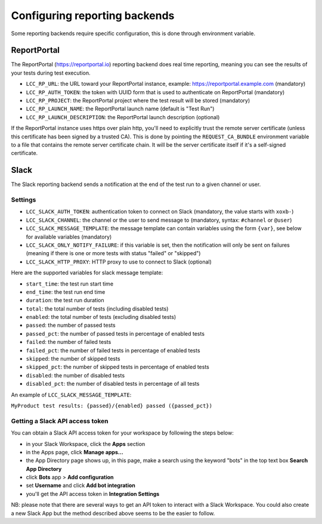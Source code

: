 .. _`configuring reporting backends`:

Configuring reporting backends
==============================

Some reporting backends require specific configuration, this is done through environment variable.

ReportPortal
------------

The ReportPortal (https://reportportal.io) reporting backend does real time reporting, meaning you can see the
results of your tests during test execution.

- ``LCC_RP_URL``: the URL toward your ReportPortal instance, example: https://reportportal.example.com (mandatory)

- ``LCC_RP_AUTH_TOKEN``: the token with UUID form that is used to authenticate on ReportPortal (mandatory)

- ``LCC_RP_PROJECT``: the ReportPortal project where the test result will be stored (mandatory)

- ``LCC_RP_LAUNCH_NAME``: the ReportPortal launch name (default is "Test Run")

- ``LCC_RP_LAUNCH_DESCRIPTION``: the ReportPortal launch description (optional)

If the ReportPortal instance uses https over plain http, you'll need to explicitly trust the remote server certificate
(unless this certificate has been signed by a trusted CA). This is done by pointing the ``REQUEST_CA_BUNDLE`` environment
variable to a file that contains the remote server certificate chain. It will be the server certificate itself if it's a
self-signed certificate.

Slack
-----

The Slack reporting backend sends a notification at the end of the test run to a given channel or user.

Settings
^^^^^^^^

- ``LCC_SLACK_AUTH_TOKEN``: authentication token to connect on Slack (mandatory, the value starts with ``xoxb-``)

- ``LCC_SLACK_CHANNEL``: the channel or the user to send message to (mandatory, syntax: ``#channel`` or ``@user``)

- ``LCC_SLACK_MESSAGE_TEMPLATE``: the message template can contain variables using the form ``{var}``, see below
  for available variables (mandatory)

- ``LCC_SLACK_ONLY_NOTIFY_FAILURE``: if this variable is set, then the notification will only be sent on failures
  (meaning if there is one or more tests with status "failed" or "skipped")

- ``LCC_SLACK_HTTP_PROXY``: HTTP proxy to use to connect to Slack (optional)

Here are the supported variables for slack message template:

- ``start_time``: the test run start time

- ``end_time``: the test run end time

- ``duration``: the test run duration

- ``total``: the total number of tests (including disabled tests)

- ``enabled``: the total number of tests (excluding disabled tests)

- ``passed``: the number of passed tests

- ``passed_pct``: the number of passed tests in percentage of enabled tests

- ``failed``: the number of failed tests

- ``failed_pct``: the number of failed tests in percentage of enabled tests

- ``skipped``: the number of skipped tests

- ``skipped_pct``: the number of skipped tests in percentage of enabled tests

- ``disabled``: the number of disabled tests

- ``disabled_pct``: the number of disabled tests in percentage of all tests

An example of ``LCC_SLACK_MESSAGE_TEMPLATE``:

``MyProduct test results: {passed}/{enabled} passed ({passed_pct})``

Getting a Slack API access token
^^^^^^^^^^^^^^^^^^^^^^^^^^^^^^^^

You can obtain a Slack API access token for your workspace by following the steps below:

- in your Slack Workspace, click the **Apps** section

- in the Apps page, click **Manage apps...**

- the App Directory page shows up, in this page, make a search using the keyword "bots" in the top text box
  **Search App Directory**

- click **Bots** app > **Add configuration**

- set **Username** and click **Add bot integration**

- you'll get the API access token in **Integration Settings**

NB: please note that there are several ways to get an API token to interact with a Slack Workspace. You could also create
a new Slack App but the method described above seems to be the easier to follow.
